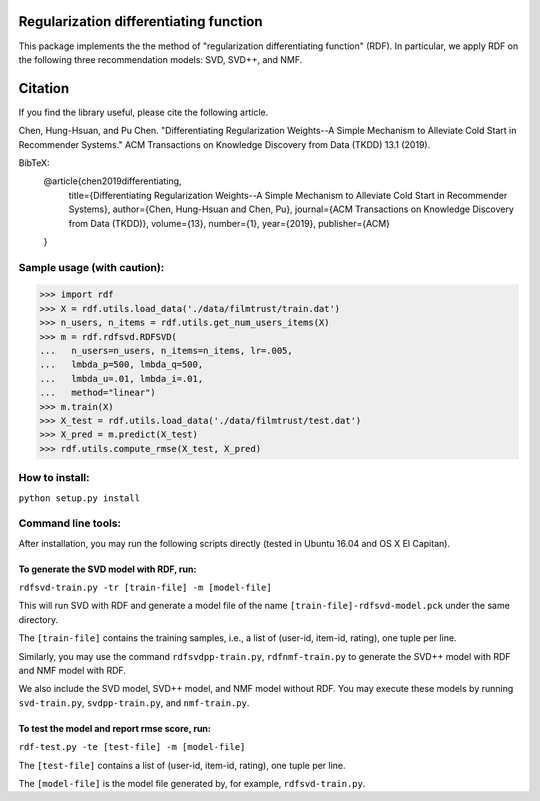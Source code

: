 ======
Regularization differentiating function
======

This package implements the the method of "regularization differentiating function" (RDF).
In particular, we apply RDF on the following three recommendation models: SVD, SVD++, and NMF.

=====
Citation
=====

If you find the library useful, please cite the following article.

Chen, Hung-Hsuan, and Pu Chen. "Differentiating Regularization Weights--A Simple Mechanism to Alleviate Cold Start in Recommender Systems." ACM Transactions on Knowledge Discovery from Data (TKDD) 13.1 (2019).

BibTeX:
   @article{chen2019differentiating,
      title={Differentiating Regularization Weights--A Simple Mechanism to Alleviate Cold Start in Recommender Systems},
      author={Chen, Hung-Hsuan and Chen, Pu},
      journal={ACM Transactions on Knowledge Discovery from Data (TKDD)},
      volume={13},
      number={1},
      year={2019},
      publisher={ACM}
   }

****************************
Sample usage (with caution):
****************************

>>> import rdf
>>> X = rdf.utils.load_data('./data/filmtrust/train.dat')
>>> n_users, n_items = rdf.utils.get_num_users_items(X)
>>> m = rdf.rdfsvd.RDFSVD(
...   n_users=n_users, n_items=n_items, lr=.005,
...   lmbda_p=500, lmbda_q=500,
...   lmbda_u=.01, lmbda_i=.01,
...   method="linear")
>>> m.train(X)
>>> X_test = rdf.utils.load_data('./data/filmtrust/test.dat')
>>> X_pred = m.predict(X_test)
>>> rdf.utils.compute_rmse(X_test, X_pred)

***************
How to install:
***************

``python setup.py install``

*******************
Command line tools:
*******************

After installation, you may run the following scripts directly (tested in Ubuntu 16.04 and OS X El Capitan).

To generate the SVD model with RDF, run:
========================================

``rdfsvd-train.py -tr [train-file] -m [model-file]``

This will run SVD with RDF and generate a model file of the name ``[train-file]-rdfsvd-model.pck`` under the same directory.

The ``[train-file]`` contains the training samples, i.e., a list of (user-id, item-id, rating), one tuple per line.

Similarly, you may use the command ``rdfsvdpp-train.py``, ``rdfnmf-train.py`` to generate the SVD++ model with RDF and NMF model with RDF.

We also include the SVD model, SVD++ model, and NMF model without RDF.  You may execute these models by running ``svd-train.py``, ``svdpp-train.py``, and ``nmf-train.py``.

To test the model and report rmse score, run:
========================================

``rdf-test.py -te [test-file] -m [model-file]``

The ``[test-file]`` contains a list of (user-id, item-id, rating), one tuple per line.

The ``[model-file]`` is the model file generated by, for example, ``rdfsvd-train.py``.

